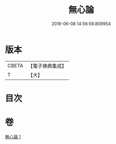 #+TITLE: 無心論 
#+DATE: 2016-06-08 14:56:59.809954

* 版本
 |     CBETA|【電子佛典集成】|
 |         T|【大】     |

* 目次

* 卷
[[file:KR6q0103_001.txt][無心論 1]]

